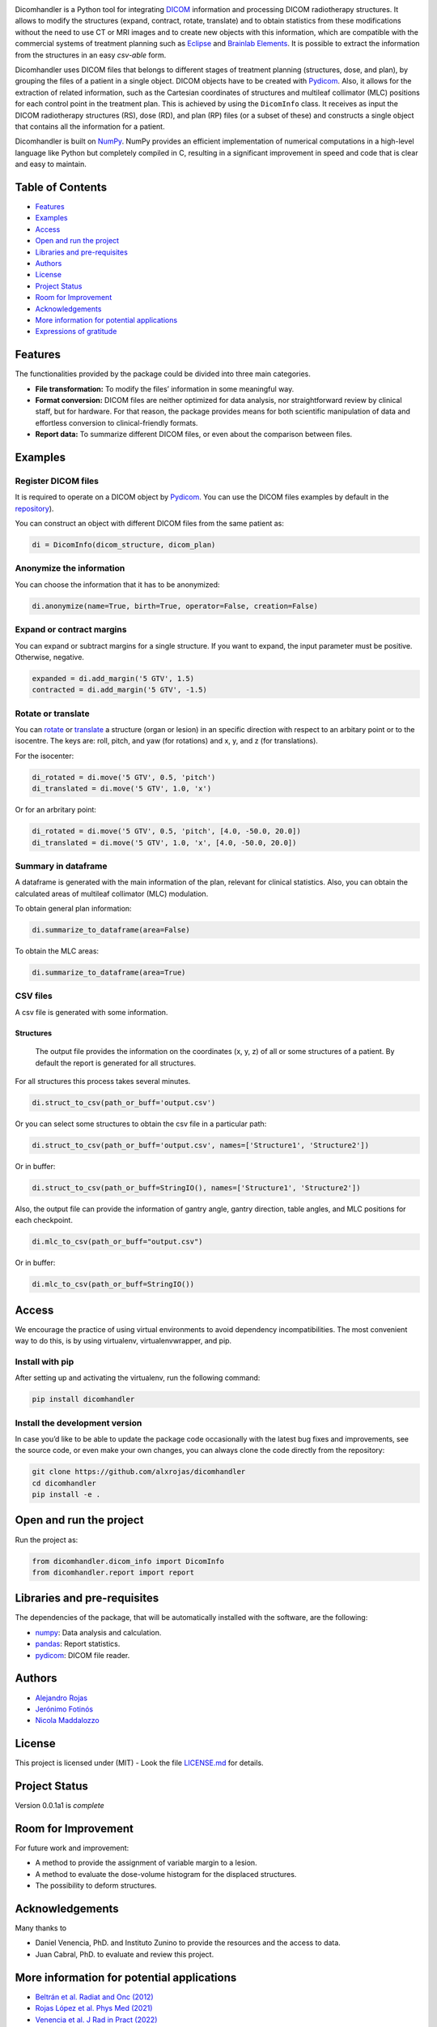 .. FILE AUTO GENERATED !! 


.. image:: https://readthedocs.org/projects/dicomhandler/badge/?version=latest
   :target: https://dicomhandler.readthedocs.io/en/latest/?badge=latest
   :alt: Documentation Status


.. image:: https://img.shields.io/badge/Contributors-3-green
   :target: https://github.com/alxrojas/dicomhandler/graphs/contributors
   :alt: Contributors


.. image:: https://img.shields.io/badge/PyPI-v0.0.1-orange
   :target: https://pypi.org/project/dicomhandler/
   :alt: PyPI


.. image:: https://img.shields.io/badge/license-MIT-blue
   :target: https://github.com/alxrojas/dicomhandler/blob/main/LICENSE
   :alt: License


.. image:: https://img.shields.io/badge/python-3.7+-blue.svg
   :target: https://pypi.org/project/dicomhandler/
   :alt: Python 3.7+


.. image:: https://img.shields.io/badge/Coverage-100%25-yellowgreen
   :target: https://github.com/alxrojas/dicomhandler/tree/main/tests
   :alt: Coverage


.. image:: https://img.shields.io/badge/dicomhandler-Applications-blue
   :target: https://pubmed.ncbi.nlm.nih.gov/34062337/
   :alt: Applications


.. image:: https://img.shields.io/badge/CodeOcean-publication-lightgrey
   :target: https://codeocean.com/capsule/3291396/tree/v1
   :alt: CodeOcean


.. image:: https://img.shields.io/badge/Contact-mail-lightgrey
   :target: https://github.com/alxrojas
   :alt: Contact


Dicomhandler is a Python tool for integrating `DICOM <https://www.dicomstandard.org/>`_ information and processing DICOM radiotherapy structures. It allows to modify the structures (expand, contract, rotate, translate) and to obtain statistics from these modifications without the need to use CT or MRI images and to create new objects with this information, which are compatible with the commercial systems of treatment planning such as `Eclipse <https://www.varian.com/es/products/radiotherapy/treatment-planning/eclipse>`_ and `Brainlab Elements <https://www.brainlab.com/es/productos-de-cirugia/relacion-de-productos-de-neurocirugia/brainlab-elements/>`_. It is possible to extract the information from the structures in an easy *csv-able* form.

Dicomhandler uses DICOM files that belongs to different stages of treatment planning (structures, dose, and plan), by grouping the files of a patient in a single object. DICOM objects have to be created with `Pydicom <https://pydicom.github.io/pydicom/stable/>`_. Also, it allows for the extraction of related information, such as the Cartesian coordinates of structures and multileaf collimator (MLC) positions for each control point in the treatment plan. This is achieved by using the ``DicomInfo`` class. It receives as input the DICOM radiotherapy structures (RS), dose (RD), and plan (RP) files (or a subset of these) and constructs a single object that contains all the information for a patient.

Dicomhandler is built on `NumPy <https://numpy.org/>`_. NumPy provides an efficient implementation of numerical computations in a high-level language like Python but completely compiled in C, resulting in a significant improvement in speed and code that is clear and easy to maintain.

Table of Contents
-----------------


* `Features <#id1>`_
* `Examples <#id2>`_
* `Access <#id4>`_
* `Open and run the project <#id5>`_
* `Libraries and pre-requisites <#id6>`_
* `Authors <#id9>`_
* `License <#id10>`_
* `Project Status <#id11>`_
* `Room for Improvement <#id12>`_
* `Acknowledgements <#id13>`_
* `More information for potential applications <#id14>`_
* `Expressions of gratitude <#id15>`_

  .. raw:: html

     <!-- * [License](#license) -->


Features
--------

The functionalities provided by the package could be divided into three main categories.


* 
  **File transformation:** To modify the files’ information in some
  meaningful way.

* 
  **Format conversion:** DICOM files are neither optimized for data analysis, nor straightforward review by clinical staff, but for hardware. For that reason, the package provides means for both scientific manipulation of data and effortless conversion to clinical-friendly formats.

* 
  **Report data:** To summarize different DICOM files, or even about the comparison between files.

Examples
--------

Register DICOM files
^^^^^^^^^^^^^^^^^^^^

It is required to operate on a DICOM object by `Pydicom <https://pydicom.github.io/pydicom/stable/>`_. You can use the DICOM files examples by default in the `repository <https://github.com/alxrojas/dicom2handle/tree/main/Examples>`_\ ).

You can construct an object with different DICOM files from the same patient as:

.. code-block:: python

   di = DicomInfo(dicom_structure, dicom_plan)

Anonymize the information
^^^^^^^^^^^^^^^^^^^^^^^^^

You can choose the information that it has to be anonymized:

.. code-block:: python

   di.anonymize(name=True, birth=True, operator=False, creation=False)

Expand or contract margins
^^^^^^^^^^^^^^^^^^^^^^^^^^

You can expand or subtract margins for a single structure. If you want to expand, the input parameter must be positive. Otherwise, negative.

.. code-block:: python

   expanded = di.add_margin('5 GTV', 1.5)
   contracted = di.add_margin('5 GTV', -1.5)

Rotate or translate
^^^^^^^^^^^^^^^^^^^

You can `rotate <https://simple.wikipedia.org/wiki/Pitch,_yaw,_and_roll>`_ or `translate <https://en.wikipedia.org/wiki/Transformation_matrix>`_ a structure (organ or lesion) in an specific direction with respect to an arbitary point or to the isocentre. The keys are: roll, pitch, and yaw (for rotations) and x, y, and z (for translations).

For the isocenter:

.. code-block:: python

   di_rotated = di.move('5 GTV', 0.5, 'pitch')
   di_translated = di.move('5 GTV', 1.0, 'x')

Or for an arbritary point:

.. code-block:: python

   di_rotated = di.move('5 GTV', 0.5, 'pitch', [4.0, -50.0, 20.0])
   di_translated = di.move('5 GTV', 1.0, 'x', [4.0, -50.0, 20.0])

Summary in dataframe
^^^^^^^^^^^^^^^^^^^^

A dataframe is generated with the main information of the plan, relevant for clinical statistics. Also, you can obtain the calculated areas of multileaf collimator (MLC) modulation.

To obtain general plan information:

.. code-block:: python

   di.summarize_to_dataframe(area=False)

To obtain the MLC areas:

.. code-block:: python

   di.summarize_to_dataframe(area=True)

CSV files
^^^^^^^^^

A csv file is generated with some information.

Structures
~~~~~~~~~~

 The output file provides the information on the coordinates (x, y, z) of all or some structures of a patient. By default the report is generated for all structures.

For all structures this process takes several minutes.

.. code-block:: python

   di.struct_to_csv(path_or_buff='output.csv')

Or you can select some structures to obtain the csv file in a particular path:

.. code-block:: python

   di.struct_to_csv(path_or_buff='output.csv', names=['Structure1', 'Structure2'])

Or in buffer:

.. code-block:: python

   di.struct_to_csv(path_or_buff=StringIO(), names=['Structure1', 'Structure2'])

Also, the output file can provide the information of gantry angle, gantry direction, table angles, and MLC positions for each checkpoint.

.. code-block:: python

   di.mlc_to_csv(path_or_buff="output.csv")

Or in buffer:

.. code-block:: python

   di.mlc_to_csv(path_or_buff=StringIO())

Access
------

We encourage the practice of using virtual environments to avoid dependency incompatibilities. The most convenient way to do this, is by using virtualenv, virtualenvwrapper, and pip.

Install with pip
^^^^^^^^^^^^^^^^

After setting up and activating the virtualenv, run the following command:

.. code-block:: console

   pip install dicomhandler

Install the development version
^^^^^^^^^^^^^^^^^^^^^^^^^^^^^^^

In case you’d like to be able to update the package code occasionally with the latest bug fixes and improvements, see the source code, or even make your own changes, you can always clone the code directly from the repository:

.. code-block:: console

   git clone https://github.com/alxrojas/dicomhandler
   cd dicomhandler
   pip install -e .

Open and run the project
------------------------

Run the project as:

.. code-block:: python

   from dicomhandler.dicom_info import DicomInfo
   from dicomhandler.report import report

Libraries and pre-requisites
----------------------------

The dependencies of the package, that will be automatically installed with the software, are the following:


* `numpy <https://numpy.org/>`_\ : Data analysis and calculation.
* `pandas <https://pandas.pydata.org/>`_\ : Report statistics.
* `pydicom <https://pydicom.github.io/pydicom/stable/>`_\ : DICOM file reader.

Authors
-------


* `Alejandro Rojas <https://github.com/alxrojas>`_
* `Jerónimo Fotinós <https://github.com/JeroFotinos>`_
* `Nicola Maddalozzo <https://github.com/nicolaMaddalozzo>`_

License
-------

This project is licensed under (MIT) - Look the file `LICENSE.md <https://github.com/alxrojas/dicomhandler/blob/main/LICENSE>`_ for details.

Project Status
--------------

Version 0.0.1a1 is *complete*

Room for Improvement
--------------------

For future work and improvement:


* A method to provide the assignment of variable margin to a lesion.
* A method to evaluate the dose-volume histogram for the displaced structures.
* The possibility to deform structures.

Acknowledgements
----------------

Many thanks to


* Daniel Venencia, PhD. and Instituto Zunino to provide the resources and the access to data.
* Juan Cabral, PhD. to evaluate and review this project.

More information for potential applications
-------------------------------------------


* `Beltrán et al. Radiat and Onc (2012) <https://www.sciencedirect.com/science/article/abs/pii/S0167814011003240>`_
* `Rojas López et al. Phys Med (2021) <https://www.sciencedirect.com/science/article/abs/pii/S1120179721002131>`_
* `Venencia et al. J Rad in Pract (2022) <https://www.cambridge.org/core/journals/journal-of-radiotherapy-in-practice/article/abs/rotational-effect-and-dosimetric-impact-hdmlc-vs-5mm-mlc-leaf-width-in-single-isocenter-multiple-metastases-radiosurgery-with-brainlab-elements/EFBC35342D49298190BA8381BC729AB1>`_
* `Zhang et al. SpringerPlus (2016) <https://springerplus.springeropen.com/articles/10.1186/s40064-016-1796-2>`_

Expressions of gratitude
------------------------


* Tell others about this project.
* Cite our project in your paper.
* Invite someone from the team a beer or a coffee.
* Give thanks publicly.

